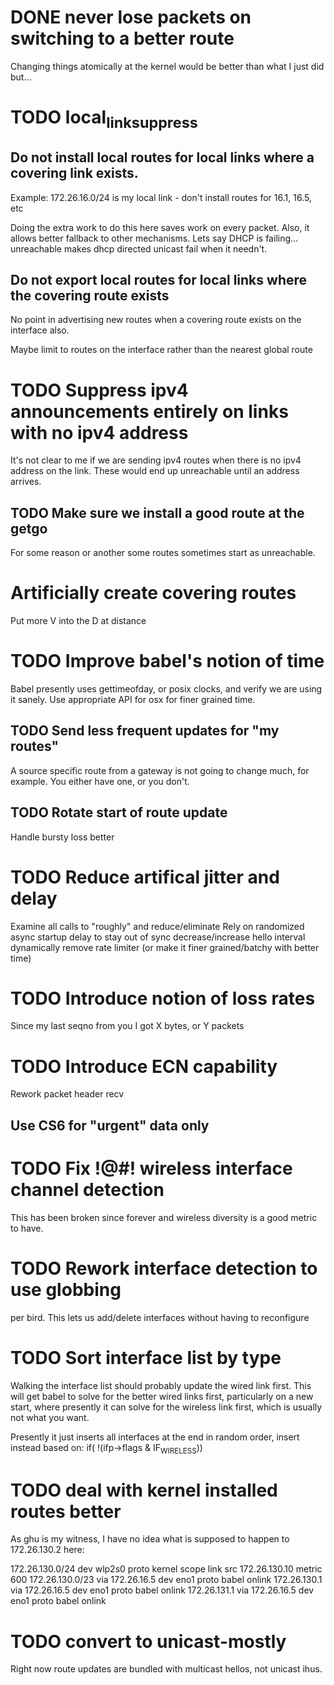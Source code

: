 * DONE never lose packets on switching to a better route
Changing things atomically at the kernel would be better than what I just
did but...

* TODO local_link_suppress
** Do not install local routes for local links where a covering link exists.

Example: 172.26.16.0/24 is my local link - don't install routes for 16.1, 16.5, etc

Doing the extra work to do this here saves work on every packet. Also, it
allows better fallback to other mechanisms. Lets say DHCP is failing... 
unreachable makes dhcp directed unicast fail when it needn't.

** Do not export local routes for local links where the covering route exists

No point in advertising new routes when a covering route exists on the interface also.

Maybe limit to routes on the interface rather than the nearest global route

* TODO Suppress ipv4 announcements entirely on links with no ipv4 address
It's not clear to me if we are sending ipv4 routes when there is no
ipv4 address on the link. These would end up unreachable until an address
arrives.

** TODO Make sure we install a good route at the getgo
For some reason or another some routes sometimes start as unreachable.

* Artificially create covering routes
Put more V into the D at distance

* TODO Improve babel's notion of time
Babel presently uses gettimeofday, or posix clocks, and
verify we are using it sanely. Use appropriate API for osx
for finer grained time.

** TODO Send less frequent updates for "my routes"
A source specific route from a gateway is not going to change much,
for example. You either have one, or you don't.

** TODO Rotate start of route update

Handle bursty loss better

* TODO Reduce artifical jitter and delay

Examine all calls to "roughly" and reduce/eliminate
Rely on randomized async startup delay to stay out of sync
decrease/increase hello interval dynamically
remove rate limiter (or make it finer grained/batchy with better time)

* TODO Introduce notion of loss rates
Since my last seqno from you I got X bytes, or Y packets

* TODO Introduce ECN capability
Rework packet header recv
** Use CS6 for "urgent" data only
* TODO Fix !@#! wireless interface channel detection

This has been broken since forever and wireless diversity is a good
metric to have.
* TODO Rework interface detection to use globbing
per bird. This lets us add/delete interfaces without having to reconfigure

* TODO Sort interface list by type

Walking the interface list should probably update the wired link first.
This will get babel to solve for the better wired links first, particularly
on a new start, where presently it can solve for the wireless link first,
which is usually not what you want.

Presently it just inserts all interfaces at the end in random order, 
insert instead based on:
           if( !(ifp->flags & IF_WIRELESS)) 

* TODO deal with kernel installed routes better

As ghu is my witness, I have no idea what is supposed to happen
to 172.26.130.2 here:

172.26.130.0/24 dev wlp2s0  proto kernel  scope link  src 172.26.130.10  metric 600  
172.26.130.0/23 via 172.26.16.5 dev eno1  proto babel onlink
172.26.130.1 via 172.26.16.5 dev eno1  proto babel onlink
172.26.131.1 via 172.26.16.5 dev eno1  proto babel onlink

* TODO convert to unicast-mostly

Right now route updates are bundled with multicast hellos, not unicast ihus.
